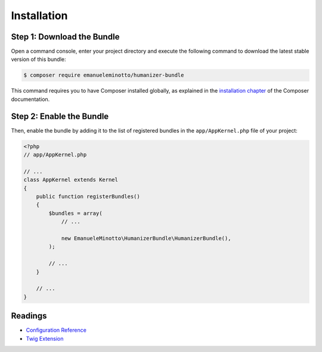 Installation
============

Step 1: Download the Bundle
---------------------------

Open a command console, enter your project directory and execute the
following command to download the latest stable version of this bundle:

.. code-block:: bash

    $ composer require emanueleminotto/humanizer-bundle

This command requires you to have Composer installed globally, as explained
in the `installation chapter`_ of the Composer documentation.

Step 2: Enable the Bundle
-------------------------

Then, enable the bundle by adding it to the list of registered bundles
in the ``app/AppKernel.php`` file of your project:

.. code-block:: php

    <?php
    // app/AppKernel.php

    // ...
    class AppKernel extends Kernel
    {
        public function registerBundles()
        {
            $bundles = array(
                // ...

                new EmanueleMinotto\HumanizerBundle\HumanizerBundle(),
            );

            // ...
        }

        // ...
    }

Readings
--------

- `Configuration Reference`_
- `Twig Extension`_

.. _`installation chapter`: https://getcomposer.org/doc/00-intro.md
.. _`Configuration Reference`: https://github.com/EmanueleMinotto/HumanizerBundle/tree/master/src/Resources/doc/configuration-reference.rst
.. _`Twig Extension`: https://github.com/EmanueleMinotto/HumanizerBundle/tree/master/src/Resources/doc/twig-extension.rst
